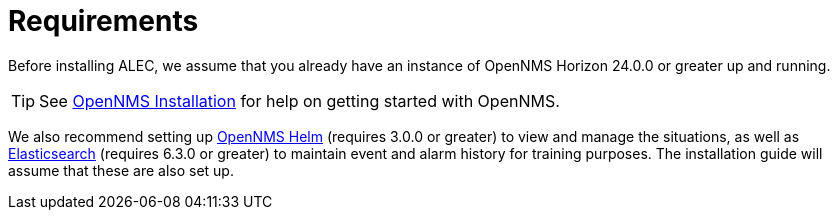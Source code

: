 = Requirements

Before installing ALEC, we assume that you already have an instance of OpenNMS Horizon 24.0.0 or greater up and running.

TIP: See link:https://www.opennms.org/en/install[OpenNMS Installation] for help on getting started with OpenNMS.

We also recommend setting up link:https://grafana.com/plugins/opennms-helm-app[OpenNMS Helm] (requires 3.0.0 or greater) to view and manage the situations, as well as link:https://www.elastic.co/products/elasticsearch[Elasticsearch] (requires 6.3.0 or greater) to maintain event and alarm history for training purposes.
The installation guide will assume that these are also set up.
